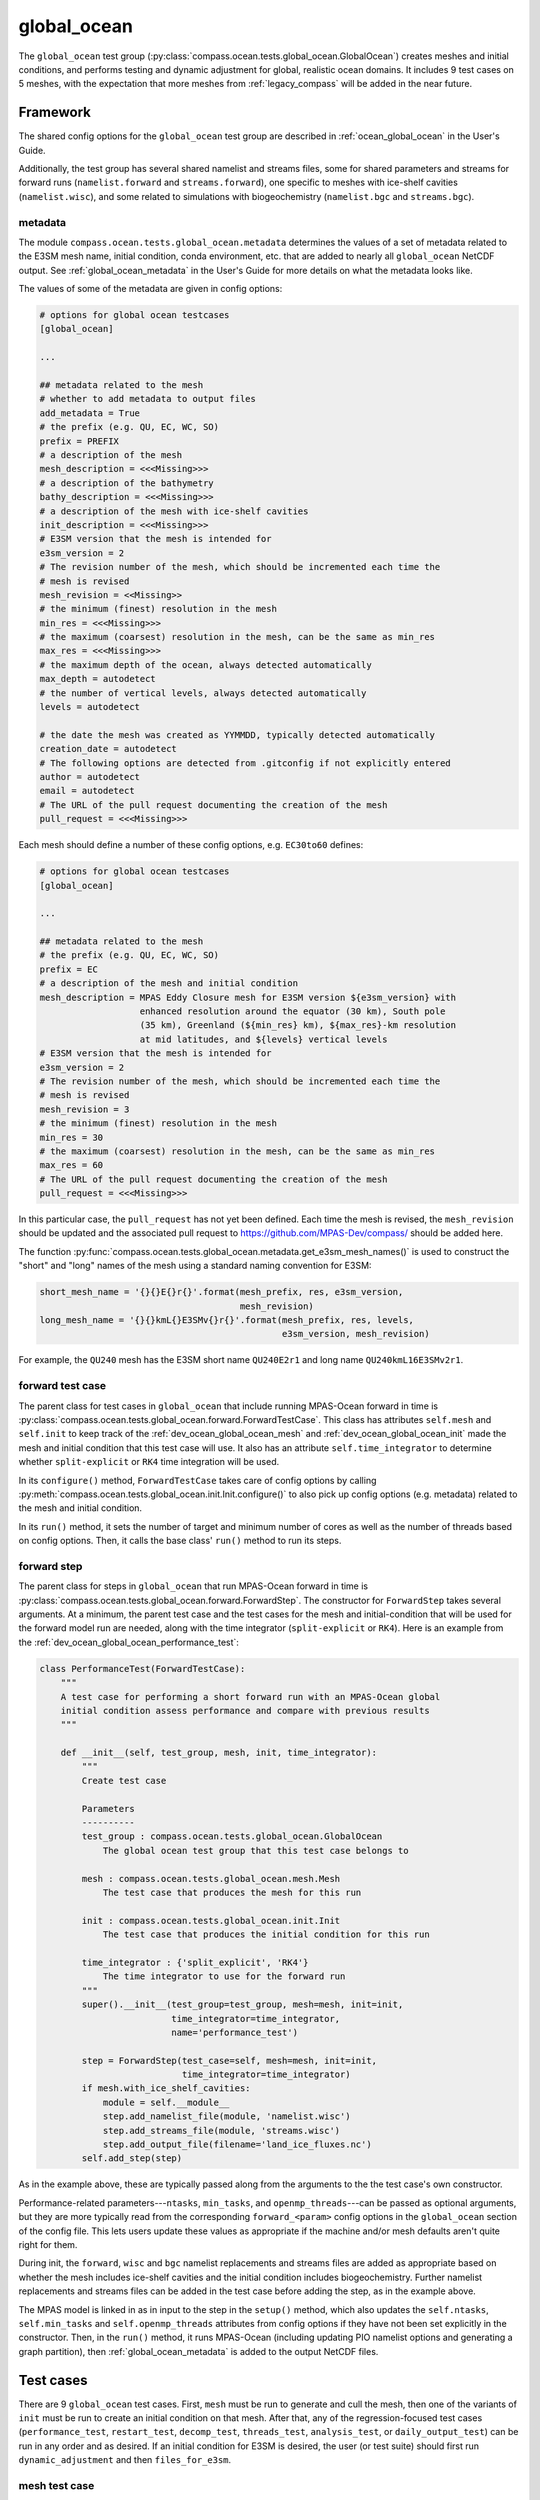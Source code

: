 .. _dev_ocean_global_ocean:

global_ocean
============

The ``global_ocean`` test group
(:py:class:`compass.ocean.tests.global_ocean.GlobalOcean`)
creates meshes and initial conditions, and performs testing and dynamic
adjustment for global, realistic ocean domains. It includes 9 test cases on 5
meshes, with the expectation that more meshes from :ref:`legacy_compass` will
be added in the near future.

.. _dev_ocean_global_ocean_framework:

Framework
---------

The shared config options for the ``global_ocean`` test group
are described in :ref:`ocean_global_ocean` in the User's Guide.

Additionally, the test group has several shared namelist and streams files,
some for shared parameters and streams for forward runs (``namelist.forward``
and ``streams.forward``), one specific to meshes with ice-shelf cavities
(``namelist.wisc``), and some related to simulations with biogeochemistry
(``namelist.bgc`` and ``streams.bgc``).

.. _dev_ocean_global_ocean_metadata:

metadata
~~~~~~~~

The module ``compass.ocean.tests.global_ocean.metadata`` determines the values
of a set of metadata related to the E3SM mesh name, initial condition, conda
environment, etc. that are added to nearly all ``global_ocean`` NetCDF output.
See :ref:`global_ocean_metadata` in the User's Guide for more details on
what the metadata looks like.

The values of some of the metadata are given in config options:

.. code-block:: cfg

    # options for global ocean testcases
    [global_ocean]

    ...

    ## metadata related to the mesh
    # whether to add metadata to output files
    add_metadata = True
    # the prefix (e.g. QU, EC, WC, SO)
    prefix = PREFIX
    # a description of the mesh
    mesh_description = <<<Missing>>>
    # a description of the bathymetry
    bathy_description = <<<Missing>>>
    # a description of the mesh with ice-shelf cavities
    init_description = <<<Missing>>>
    # E3SM version that the mesh is intended for
    e3sm_version = 2
    # The revision number of the mesh, which should be incremented each time the
    # mesh is revised
    mesh_revision = <<Missing>>
    # the minimum (finest) resolution in the mesh
    min_res = <<<Missing>>>
    # the maximum (coarsest) resolution in the mesh, can be the same as min_res
    max_res = <<<Missing>>>
    # the maximum depth of the ocean, always detected automatically
    max_depth = autodetect
    # the number of vertical levels, always detected automatically
    levels = autodetect

    # the date the mesh was created as YYMMDD, typically detected automatically
    creation_date = autodetect
    # The following options are detected from .gitconfig if not explicitly entered
    author = autodetect
    email = autodetect
    # The URL of the pull request documenting the creation of the mesh
    pull_request = <<<Missing>>>

Each mesh should define a number of these config options, e.g. ``EC30to60``
defines:

.. code-block:: cfg

    # options for global ocean testcases
    [global_ocean]

    ...

    ## metadata related to the mesh
    # the prefix (e.g. QU, EC, WC, SO)
    prefix = EC
    # a description of the mesh and initial condition
    mesh_description = MPAS Eddy Closure mesh for E3SM version ${e3sm_version} with
                       enhanced resolution around the equator (30 km), South pole
                       (35 km), Greenland (${min_res} km), ${max_res}-km resolution
                       at mid latitudes, and ${levels} vertical levels
    # E3SM version that the mesh is intended for
    e3sm_version = 2
    # The revision number of the mesh, which should be incremented each time the
    # mesh is revised
    mesh_revision = 3
    # the minimum (finest) resolution in the mesh
    min_res = 30
    # the maximum (coarsest) resolution in the mesh, can be the same as min_res
    max_res = 60
    # The URL of the pull request documenting the creation of the mesh
    pull_request = <<<Missing>>>

In this particular case, the ``pull_request`` has not yet been defined.  Each
time the mesh is revised, the ``mesh_revision`` should be updated and the
associated pull request to https://github.com/MPAS-Dev/compass/ should be
added here.

The function :py:func:`compass.ocean.tests.global_ocean.metadata.get_e3sm_mesh_names()`
is used to construct the "short" and "long" names of the mesh using a
standard naming convention for E3SM:

.. code-block:: python

    short_mesh_name = '{}{}E{}r{}'.format(mesh_prefix, res, e3sm_version,
                                          mesh_revision)
    long_mesh_name = '{}{}kmL{}E3SMv{}r{}'.format(mesh_prefix, res, levels,
                                                  e3sm_version, mesh_revision)

For example, the ``QU240`` mesh has the E3SM short name ``QU240E2r1`` and
long name ``QU240kmL16E3SMv2r1``.

.. _dev_ocean_global_ocean_forward_test:

forward test case
~~~~~~~~~~~~~~~~~

The parent class for test cases in ``global_ocean`` that include running
MPAS-Ocean forward in time is
:py:class:`compass.ocean.tests.global_ocean.forward.ForwardTestCase`.  This
class has attributes ``self.mesh`` and ``self.init`` to keep track of the
:ref:`dev_ocean_global_ocean_mesh` and :ref:`dev_ocean_global_ocean_init` made
the mesh and initial condition that this test case will use.  It also has an
attribute ``self.time_integrator`` to determine whether ``split-explicit`` or
``RK4`` time integration will be used.

In its ``configure()`` method, ``ForwardTestCase`` takes care of config options
by calling :py:meth:`compass.ocean.tests.global_ocean.init.Init.configure()`
to also pick up config options (e.g. metadata) related to the mesh and
initial condition.

In its ``run()`` method, it sets the number of target and minimum number of
cores as well as the number of threads based on config options.  Then, it calls
the base class' ``run()`` method to run its steps.

.. _dev_ocean_global_ocean_forward_step:

forward step
~~~~~~~~~~~~

The parent class for steps in ``global_ocean`` that run MPAS-Ocean forward in
time is :py:class:`compass.ocean.tests.global_ocean.forward.ForwardStep`.
The constructor for ``ForwardStep`` takes several arguments.  At a minimum,
the parent test case and the test cases for the mesh and initial-condition
that will be used for the forward model run are needed, along with the
time integrator (``split-explicit`` or ``RK4``).  Here is an example from the
:ref:`dev_ocean_global_ocean_performance_test`:

.. code-block:: python

    class PerformanceTest(ForwardTestCase):
        """
        A test case for performing a short forward run with an MPAS-Ocean global
        initial condition assess performance and compare with previous results
        """

        def __init__(self, test_group, mesh, init, time_integrator):
            """
            Create test case

            Parameters
            ----------
            test_group : compass.ocean.tests.global_ocean.GlobalOcean
                The global ocean test group that this test case belongs to

            mesh : compass.ocean.tests.global_ocean.mesh.Mesh
                The test case that produces the mesh for this run

            init : compass.ocean.tests.global_ocean.init.Init
                The test case that produces the initial condition for this run

            time_integrator : {'split_explicit', 'RK4'}
                The time integrator to use for the forward run
            """
            super().__init__(test_group=test_group, mesh=mesh, init=init,
                             time_integrator=time_integrator,
                             name='performance_test')

            step = ForwardStep(test_case=self, mesh=mesh, init=init,
                               time_integrator=time_integrator)
            if mesh.with_ice_shelf_cavities:
                module = self.__module__
                step.add_namelist_file(module, 'namelist.wisc')
                step.add_streams_file(module, 'streams.wisc')
                step.add_output_file(filename='land_ice_fluxes.nc')
            self.add_step(step)

As in the example above, these are typically passed along from the arguments
to the the test case's own constructor.

Performance-related parameters---``ntasks``, ``min_tasks``, and
``openmp_threads``---can be passed as optional arguments, but they are more
typically read from the corresponding ``forward_<param>`` config options in the
``global_ocean`` section of the config file.  This lets users update these
values as appropriate if the machine and/or mesh defaults aren't quite right
for them.

During init, the ``forward``, ``wisc`` and ``bgc`` namelist replacements and
streams files are added as appropriate based on whether the mesh includes
ice-shelf cavities and the initial condition includes biogeochemistry. Further
namelist replacements and streams files can be added in the test case
before adding the step, as in the example above.

The MPAS model is linked in as in input to the step in the ``setup()`` method,
which also updates the ``self.ntasks``, ``self.min_tasks`` and
``self.openmp_threads`` attributes from config options if they have not been
set explicitly in the constructor.  Then, in the ``run()`` method, it runs
MPAS-Ocean (including updating PIO namelist options and generating a graph
partition), then :ref:`global_ocean_metadata` is added to the output NetCDF
files.

.. _dev_ocean_global_ocean_testcases:

Test cases
----------

There are 9 ``global_ocean`` test cases.  First, ``mesh`` must be run to
generate and cull the mesh, then one of the variants of ``init`` must be run
to create an initial condition on that mesh.  After that, any of the
regression-focused test cases (``performance_test``, ``restart_test``,
``decomp_test``, ``threads_test``, ``analysis_test``, or ``daily_output_test``)
can be run in any order and as desired.  If an initial condition for E3SM is
desired, the user (or test suite) should first run ``dynamic_adjustment`` and
then ``files_for_e3sm``.

.. _dev_ocean_global_ocean_mesh:

mesh test case
~~~~~~~~~~~~~~

This test case generates an MPAS horizontal mesh, then culls out the land cells
to improve model efficiency.

A :py:class:`compass.ocean.tests.global_ocean.mesh.Mesh` object is constructed
with the ``mesh_name`` as one of its arguments.  Based on this argument, it
determines the appropriate child class of
:py:class:`compass.mesh.spherical.SphericalBaseStep` to create the base mesh
and adds a :py:class:`compass.ocean.mesh.cull.CullMeshStep`.

This class also stores attributes:

``self.mesh_name``
    the name of the mesh

``self.with_ice_shelf_cavities``
    whether the mesh should include ice-shelf cavities

``self.package``
    the module (package) where the config options, namelist and streams files
    specific to the mesh can be found

``self.mesh_config_filename``
    the name of the config file with mesh-specific config options

.. _dev_ocean_global_ocean_meshes:

meshes
^^^^^^

``global_ocean`` currently defines 5 meshes, with more to come.

.. _dev_ocean_global_ocean_qu240:

QU240 and QUwISC240
+++++++++++++++++++

The ``QU240`` mesh is a quasi-uniform mesh with 240-km resolution. The
``QUwISC240`` mesh is identical except that it includes the cavities below ice
shelves in the ocean domain. The mesh is defined by
:py:class:`compass.mesh.QuasiUniformSphericalMeshStep`.  The
``compass.ocean.tests.global_ocean.mesh.qu240`` module includes namelist
options appropriate for forward simulations with both RK4 and split-explicit
time integration on this mesh.  These set the time step and default run
duration for short runs with this mesh.

The default config options for this mesh are:

.. code-block:: cfg

    # Options related to the vertical grid
    [vertical_grid]

    # the type of vertical grid
    grid_type = tanh_dz

    # Number of vertical levels
    vert_levels = 16

    # Depth of the bottom of the ocean
    bottom_depth = 3000.0

    # The minimum layer thickness
    min_layer_thickness = 3.0

    # The maximum layer thickness
    max_layer_thickness = 500.0


    # options for global ocean testcases
    [global_ocean]

    ## config options related to the initial_state step
    # number of cores to use
    init_ntasks = 4
    # minimum of cores, below which the step fails
    init_min_tasks = 1
    # maximum memory usage allowed (in MB)
    init_max_memory = 1000

    ## config options related to the forward steps
    # number of cores to use
    forward_ntasks = 4
    # minimum of cores, below which the step fails
    forward_min_tasks = 1
    # maximum memory usage allowed (in MB)
    forward_max_memory = 1000

    ## metadata related to the mesh
    # the prefix (e.g. QU, EC, WC, SO)
    prefix = QU
    # a description of the mesh
    mesh_description = MPAS quasi-uniform mesh for E3SM version ${e3sm_version} at
                       ${min_res}-km global resolution with ${levels} vertical
                       level

    # E3SM version that the mesh is intended for
    e3sm_version = 2
    # The revision number of the mesh, which should be incremented each time the
    # mesh is revised
    mesh_revision = 1
    # the minimum (finest) resolution in the mesh
    min_res = 240
    # the maximum (coarsest) resolution in the mesh, can be the same as min_res
    max_res = 240
    # The URL of the pull request documenting the creation of the mesh
    pull_request = <<<Missing>>>

The vertical grid is a ``tanh_dz`` profile (see :ref:`dev_ocean_framework_vertical`)
with 16 vertical levels ranging in thickness from 3 to 500 m.

.. _dev_ocean_global_ocean_isco240:

Icos240 and IcoswISC240
+++++++++++++++++++++++

The ``Icos240`` mesh is a subdivided icosahedral mesh with 240-km resolution
using the :py:class:`compass.mesh.IcosahedralMeshStep` class. The
``IcoswISC240`` mesh is identical except that it includes the cavities below
ice shelves in the ocean domain. Aside from the base mesh, these are identical
to :ref:`dev_ocean_global_ocean_qu240`.

.. _dev_ocean_global_ocean_ec30to60:

EC30to60 and ECwISC30to60
+++++++++++++++++++++++++

The ``EC30to60`` mesh is an "eddy-closure" mesh with 30-km resolution at the
equator, 60-km resolution at mid latitudes, and 35-km resolution at the poles.
The mesh resolution is purely a function of latitude. The ``ECwISC30to60`` mesh
is identical except that it includes the cavities below ice shelves in the
ocean domain.

The class
:py:class:`compass.ocean.tests.global_ocean.mesh.ec30to60.EC30to60BaseMesh` defines
the resolution for both meshes. The ``compass.ocean.tests.global_ocean.mesh.ec30to60``
module includes  namelist options appropriate for forward simulations with
split-explicit (but not RK4) time integration on this mesh.  These set the time
step and default run duration for short runs with this mesh.

The default config options for this mesh are:

.. code-block:: cfg

    # Options related to the vertical grid
    [vertical_grid]

    # the type of vertical grid
    grid_type = 60layerPHC


    # options for global ocean testcases
    [global_ocean]

    ## config options related to the initial_state step
    # number of cores to use
    init_ntasks = 36
    # minimum of cores, below which the step fails
    init_min_tasks = 8
    # maximum memory usage allowed (in MB)
    init_max_memory = 1000

    ## config options related to the forward steps
    # number of cores to use
    forward_ntasks = 128
    # minimum of cores, below which the step fails
    forward_min_tasks = 36
    # maximum memory usage allowed (in MB)
    forward_max_memory = 1000

    ## metadata related to the mesh
    # the prefix (e.g. QU, EC, WC, SO)
    prefix = EC
    # a description of the mesh and initial condition
    mesh_description = MPAS Eddy Closure mesh for E3SM version ${e3sm_version} with
                       enhanced resolution around the equator (30 km), South pole
                       (35 km), Greenland (${min_res} km), ${max_res}-km resolution
                       at mid latitudes, and ${levels} vertical levels
    # E3SM version that the mesh is intended for
    e3sm_version = 2
    # The revision number of the mesh, which should be incremented each time the
    # mesh is revised
    mesh_revision = 3
    # the minimum (finest) resolution in the mesh
    min_res = 30
    # the maximum (coarsest) resolution in the mesh, can be the same as min_res
    max_res = 60
    # The URL of the pull request documenting the creation of the mesh
    pull_request = <<<Missing>>>

The vertical grid is a ``60layerPHC`` profile (see :ref:`dev_ocean_framework_vertical`)
with 60 vertical levels ranging in thickness from 10 to 250 m.

.. _dev_ocean_global_ocean_kuroshio:

Kuroshio8to60 and Kuroshio12to60
++++++++++++++++++++++++++++++++

The ``Kuroshio8to60`` and ``Kuroshio12to60`` mehses are designed to explore
dynamics of the Kuroshio Current.

The class
:py:class:`compass.ocean.tests.global_ocean.mesh.kuroshio.KuroshioBaseMesh`
defines the resolution for the meshes, where the finest resolution comes from
the ``min_res`` config option in the ``[global_ocean]`` section of the config
file.

The ``compass.ocean.tests.global_ocean.mesh.kuroshio8to60`` and
``compass.ocean.tests.global_ocean.mesh.kuroshio12to60`` modules include
namelist options appropriate for forward simulations with split-explicit (but
not RK4) time integration on this mesh.  These set the time step and default
run duration for short runs with this mesh.

Except for ``min_res``, default config options for these meshes come from a
shared config file in the ``compass.ocean.tests.global_ocean.mesh.kuroshio``
module:

.. code-block:: cfg

    # options related to the vertical grid
    [vertical_grid]

    # the type of vertical grid
    grid_type = 60layerPHC

    # options for global ocean testcases
    [global_ocean]

    ## config options related to the initial_state step
    # number of cores to use
    init_ntasks = 36
    # minimum of cores, below which the step fails
    init_min_tasks = 8
    # maximum memory usage allowed (in MB)
    init_max_memory = 1000

    ## config options related to the forward steps
    # number of cores to use
    forward_ntasks = 1296
    # minimum of cores, below which the step fails
    forward_min_tasks = 128
    # maximum memory usage allowed (in MB)
    forward_max_memory = 1000

    ## metadata related to the mesh
    # the prefix (e.g. QU, EC, WC, SO, Kuroshio)
    prefix = Kuroshio
    # a description of the mesh and initial condition
    mesh_description = MPAS Kuroshio regionally refined mesh for E3SM version
                       ${e3sm_version} with enhanced resolution (${min_res} km) in
                       Kuroshio-Oyashio Extension, 45-km resolution in the mid latitudes,
                       30-km resolution in a 15-degree band around the equator, 60-km
                       resolution in northern mid latitudes, 30 km in the north
                       Atlantic and 35 km in the Arctic.  This mesh has ${levels}
                       vertical levels.
    # E3SM version that the mesh is intended for
    e3sm_version = 2
    # The revision number of the mesh, which should be incremented each time the
    # mesh is revised
    mesh_revision = 4
    # the maximum (coarsest) resolution in the mesh, can be the same as min_res
    max_res = 60
    # the URL of the pull request documenting the creation of the mesh
    pull_request = https://github.com/MPAS-Dev/compass/pull/525

The vertical grid is a ``60layerPHC`` profile (see
:ref:`dev_ocean_framework_vertical`) with 60 vertical levels ranging in
thickness from 10 to 250 m.

.. _dev_ocean_global_ocean_sowisc12to60:

SOwISC12to60
++++++++++++

The ``SOwISC12to60`` mesh is a Southern Ocean regionally refined mesh with
12-km resolution around the Southern Ocean and Antarctica, 45-km at southern
mid-latitudes, 30-km at the equator and in the North Atlantic, 60-km resolution
in the North Pacific, and 35-km resolution in the Arctic.

The class
:py:class:`compass.ocean.tests.global_ocean.mesh.so12to60.SO12to60BaseMesh` defines
the resolution for the mesh. The ``compass.ocean.tests.global_ocean.mesh.so12to60``
module includes namelist options appropriate for forward simulations with
split-explicit (but not RK4) time integration on this mesh.  These set the time
step and default run duration for short runs with this mesh.

The default config options for this mesh are:

.. code-block:: cfg

    # Options related to the vertical grid
    [vertical_grid]

    # the type of vertical grid
    grid_type = 60layerPHC


    # options for global ocean testcases
    [global_ocean]

    ## config options related to the initial_state step
    # number of cores to use
    init_ntasks = 36
    # minimum of cores, below which the step fails
    init_min_tasks = 8
    # maximum memory usage allowed (in MB)
    init_max_memory = 1000

    ## config options related to the forward steps
    # number of cores to use
    forward_ntasks = 1296
    # minimum of cores, below which the step fails
    forward_min_tasks = 128
    # maximum memory usage allowed (in MB)
    forward_max_memory = 1000

    ## metadata related to the mesh
    # the prefix (e.g. QU, EC, WC, SO)
    prefix = SO
    # a description of the mesh and initial condition
    mesh_description = MPAS Southern Ocean regionally refined mesh for E3SM version
                       ${e3sm_version} with enhanced resolution (${min_res} km) around
                       Antarctica, 45-km resolution in the mid southern latitudes,
                       30-km resolution in a 15-degree band around the equator, 60-km
                       resolution in northern mid latitudes, 30 km in the north
                       Atlantic and 35 km in the Arctic.  This mesh has ${levels}
                       vertical levels and includes cavities under the ice shelves
                       around Antarctica.
    # E3SM version that the mesh is intended for
    e3sm_version = 2
    # The revision number of the mesh, which should be incremented each time the
    # mesh is revised
    mesh_revision = 4
    # the minimum (finest) resolution in the mesh
    min_res = 12
    # the maximum (coarsest) resolution in the mesh, can be the same as min_res
    max_res = 60
    # The URL of the pull request documenting the creation of the mesh
    pull_request = https://github.com/MPAS-Dev/compass/pull/37

The vertical grid is a ``60layerPHC`` profile (see :ref:`dev_ocean_framework_vertical`)
with 60 vertical levels ranging in thickness from 10 to 250 m.

.. _dev_ocean_global_ocean_wc14:

WC14
++++

The ``WC14`` mesh is the Water Cycle regionally refined mesh for E3SM v2.  It
has higher resolution (~14-km) around the continental US, the Arctic Ocean,
and a section of the North Atlantic containing the Gulf Stream. The resolution
elsewhere varies between 35 km at the South Pole to 60 km at mid latitudes,
with a band of 30-km resolution around the equator.

The class :py:class:`compass.ocean.tests.global_ocean.mesh.wc14.WC14BaseMesh`
defines the resolution for the mesh. The
``compass.ocean.tests.global_ocean.mesh.wc14`` module includes namelist options
appropriate for forward simulations with split-explicit (but not RK4) time
integration on this mesh.  These set the time step and default run duration for
short runs with this mesh.

The default config options for this mesh are:

.. code-block:: cfg

    # Options related to the vertical grid
    [vertical_grid]

    # the type of vertical grid
    grid_type = 60layerPHC


    # options for global ocean testcases
    [global_ocean]

    ## config options related to the initial_state step
    # number of cores to use
    init_ntasks = 36
    # minimum of cores, below which the step fails
    init_min_tasks = 8
    # maximum memory usage allowed (in MB)
    init_max_memory = 1000

    ## config options related to the forward steps
    # number of cores to use
    forward_ntasks = 720
    # minimum of cores, below which the step fails
    forward_min_tasks = 144
    # maximum memory usage allowed (in MB)
    forward_max_memory = 1000

    ## metadata related to the mesh
    # the prefix (e.g. QU, EC, WC, SO)
    prefix = WC
    # a description of the mesh and initial condition
    mesh_description = MPAS North America and Arctic Focused Water Cycle mesh for E3SM version
                       ${e3sm_version}, with a focused ${min_res}-km resolution
                       around North America and ${levels} vertical levels

    # E3SM version that the mesh is intended for
    e3sm_version = 2
    # The revision number of the mesh, which should be incremented each time the
    # mesh is revised
    mesh_revision = 3
    # the minimum (finest) resolution in the mesh
    min_res = 14
    # the maximum (coarsest) resolution in the mesh, can be the same as min_res
    max_res = 60
    # The URL of the pull request documenting the creation of the mesh
    pull_request = https://github.com/MPAS-Dev/MPAS-Model/pull/628

The vertical grid is a ``60layerPHC`` profile (see :ref:`dev_ocean_framework_vertical`)
with 60 vertical levels ranging in thickness from 10 to 250 m.

.. _dev_ocean_global_ocean_init:

init test case
~~~~~~~~~~~~~~

The class :py:class:`compass.ocean.tests.global_ocean.init.Init` defines a test
case for creating a global initial condition using MPAS-Ocean's init mode.
Currently there are two choices for the potential temperature and salinity
fields used for initialization: the Polar science center Hydrographic Climatology
(`PHC <http://psc.apl.washington.edu/nonwp_projects/PHC/Climatology.html>`_)
or the UK MetOffice's EN4 estimated climatology for the year 1900
(`EN4_1900 <https://www.metoffice.gov.uk/hadobs/en4/download-en4-2-0.html>`_).

In its ``configure()`` method, ``Init`` brings in config options related to
the mesh (e.g. metadata) by calling
:py:meth:`compass.ocean.tests.global_ocean.mesh.Mesh.configure()`.

The test case includes 5 namelist replacement files and 3 streams files.
``namelist.init`` and ``streams.init`` modify the namelist options and set up
the streams needed for the test case, regardless of the particular
test group.  ``namelist.phc`` and ``namelist.en4_1900`` set namelist options
specific to those two sets of input files.  ``namelist.wisc`` and
``streams.wisc`` configure the test case for meshes that include
:ref:`global_ocean_ice_shelf_cavities`, while ``namelist.bgc`` and
``streams.bgc`` are used to configure the test case when
:ref:`global_ocean_bgc` is included.

The class :py:class:`compass.ocean.tests.global_ocean.init.initial_state.InitialState`
defines the step for creating the initial state, including defining the
topography, wind stress, shortwave, potential temperature, salinity, and
ecosystem input data files.

The class :py:class:`compass.ocean.tests.global_ocean.init.ssh_adjustment.SshAdjustment`
defines a step to adjust the ``landIcePressure`` variable to be in closer to
dynamical balance with the sea-surface height (SSH) in configurations with
:ref:`dev_ocean_framework_iceshelf`.

If the test case is being compared with a baseline, the potential temperature,
salinity, and layerThickness are compared with those in the baseline initial
condition to make sure they are identical.  In runs with BGC, a large number
of ecosystem tracers are compared, and in simulations with ice-shelf cavities,
the SSH and land-ice pressure are compared against the baseline.

.. _dev_ocean_global_ocean_performance_test:

performance_test test case
~~~~~~~~~~~~~~~~~~~~~~~~~~

The class :py:class:`compass.ocean.tests.global_ocean.performance_test.PerformanceTest`
defines a test case for performing a short MPAS-Ocean simulation as a "smoke
test" to make sure nothing is clearly wrong with the configuration.

The module includes ``namelist.wisc`` and ``streams.wisc``, which enable melt
fluxes below ice shelves and write out related fields if the mesh includes
:ref:`dev_ocean_framework_iceshelf`.

If a baseline is provided, prognostic variables as well as ecosystem tracers
(if BGC is active) and ice-shelf melt fluxes (if ice-shelf cavities are
included in the mesh) are compared with a baseline, and the
``time integration`` timer is compared with that of the baseline.

.. _dev_ocean_global_ocean_restart_test:

restart_test test case
~~~~~~~~~~~~~~~~~~~~~~

The class :py:class:`compass.ocean.tests.global_ocean.restart_test.RestartTest`
defines a test case for comparing a ``full_run`` of a longer duration with a
``restart_run`` that is made up of two segments if half the duration with a
restart in between. The length of the full and restart runs depends on the time
integrator.  For the ``split-explicit`` integrator, an 8-hour full run is
compared with two 4-hour segments in the restart run.  For the ``RK4``
integrator, the full run is 20 minutes long, while the restart segments are
each 10 minutes.  The test case ensures that the main prognostic
variables---``temperature``, ``salinity``, ``layerThickness`` and
``normalVelocity``---are identical at the end of the two runs (as well as with
a baseline if one is provided when calling :ref:`dev_compass_setup`).

The various steps and time integrators are configured with
``namelist.<time_integrator>.<step>`` and ``streams.<time_integrator>.<step>``
namelist replacements and streams files.

.. _dev_ocean_global_ocean_decomp_test:

decomp_test test case
~~~~~~~~~~~~~~~~~~~~~

The class :py:class:`compass.ocean.tests.global_ocean.decomp_test.DecompTest`
defines a test case that performs a short run once on 4 cores and once on 8
cores.  It ensures that ``temperature``, ``salinity``, ``layerThickness`` and
``normalVelocity`` are identical at the end of the two runs (as well as with a
baseline if one is provided when calling :ref:`dev_compass_setup`).

The duration of the run depends on the mesh and time integrator.  For the
:ref:`dev_ocean_global_ocean_qu240` meshes (the only meshes that this test case
is currently being generated for), the duration is 6 hours for the
``split-explicit`` integrator and 10 minutes for ``RK4``.

.. _dev_ocean_global_ocean_threads_test:

threads_test test case
~~~~~~~~~~~~~~~~~~~~~~

The class :py:class:`compass.ocean.tests.global_ocean.threads_test.ThreadsTest`
defines a test case that performs a short run once on 4 cores, each with 1
thread and once on 4 cores, each with 2 threads.  It ensures that
``temperature``, ``salinity``, ``layerThickness`` and ``normalVelocity`` are
identical at the end of the two runs (as well as with a baseline if one is
provided when calling :ref:`dev_compass_setup`).

The duration of the run depends on the mesh and time integrator.  For the
:ref:`dev_ocean_global_ocean_qu240` meshes (the only meshes that this test case
is currently being generated for), the duration is 6 hours for the
``split-explicit`` integrator and 10 minutes for ``RK4``.

.. _dev_ocean_global_ocean_analysis_test:

analysis_test test case
~~~~~~~~~~~~~~~~~~~~~~~

The class :py:class:`compass.ocean.tests.global_ocean.analysis_test.AnalysisTest`
defines a test case that performs a short run with 14 analysis members (see
:ref:`global_ocean_analysis_test` in the User's Guide). The ``namelist.forward``
and ``streams.forward`` files ensure that the analysis members are enabled and
that the appropriate output is written out.  The test ensures that the
prognostic variables as well as a few variables from each analysis member are
identical to those from the baseline if one is provided when calling
:ref:`dev_compass_setup`.

The duration of the run depends on the mesh and time integrator.  For the
:ref:`dev_ocean_global_ocean_qu240` meshes (the only meshes that this test case
is currently being generated for), the duration is 6 hours for the
``split-explicit`` integrator and 10 minutes for ``RK4``.

.. _dev_ocean_global_ocean_daily_output_test:

daily_output_test test case
~~~~~~~~~~~~~~~~~~~~~~~~~~~

The class :py:class:`compass.ocean.tests.global_ocean.daily_output_test.DailyOutputTest`
defines a test case that performs a 1-day run with the ``timeSeriesStatsDaily``
analysis members (see :ref:`global_ocean_daily_output_test` in the User's
Guide). The ``namelist.forward`` and ``streams.forward`` files ensure that the
analysis member are enabled and that the appropriate output (the E3SM defaults
for the ``timeSeriesStatsMonthly`` analysis member) is written out.  The test
ensures that the time average of the prognostic variables as well as the
sea-surface height are identical to those from the baseline if one is provided
when calling :ref:`dev_compass_setup`.

.. _dev_ocean_global_ocean_dynamic_adjustment:

dynamic_adjustment test case
~~~~~~~~~~~~~~~~~~~~~~~~~~~~

The parent class
:py:class:`compass.ocean.tests.global_ocean.dynamic_adjustment.DynamicAdjustment`
descends from :ref:`dev_ocean_global_ocean_forward_test` and defines a test
case for performing a series of forward model runs in sequence to allow the
ocean model to dynamically adjust to the initial condition.  This process
involves a rapid increase in ocean velocity. the dissipation of fast-moving
waves, and adjustment of the sea-surface height to be in balance with the
dynamic pressure (see :ref:`global_ocean_dynamic_adjustment` in the User's
Guide). This process typically require smaller times steps and artificial
friction.

The ``restart_filenames`` attribute keeps track of a sequence of restart files
used in each step of the adjustment process.  The final restart file is used
in the :ref:`dev_ocean_global_ocean_files_for_e3sm`.

The test case also takes care of validating the output from the final
``simulation`` step, comparing ``temperature``, ``salinity``,
``layerThickness``, and ``normalVelocity`` with a baseline if one is provided.

child classes
^^^^^^^^^^^^^

The modules ``compass.ocean.tests.global_ocean.mesh.<mesh_name>.dynamic_adjustment``
define child classes of ``DynamicAdjustment``. Each of the
:ref`global_ocean_meshes` has its own adjustment step, since the needs
(duration of each step, amount of damping, time step, etc.) may be different
between meshes.

Each module includes ``streams.template``, a Jinja2 template for defining
streams (see :ref:`dev_step_add_streams_file_template`):

.. code-block:: xml

    <streams>

    <stream name="output"
            output_interval="{{ output_interval }}"/>
    <immutable_stream name="restart"
                      filename_template="../restarts/rst.$Y-$M-$D_$h.$m.$s.nc"
                      output_interval="{{ restart_interval }}"/>

    </streams>

QU240 and QUwISC240
^^^^^^^^^^^^^^^^^^^

The class :py:class:`compass.ocean.tests.global_ocean.mesh.qu240.dynamic_adjustment.QU240DynamicAdjustment`
defines a test case for performing dynamical adjustment on the mesh.  In the
``damped_adjustment_1`` step, the model is run for 1 day with strong Rayleigh
friction (``1e-4`` 1/s) to damp the velocity field.  In the
``simulation`` step, the model runs for an additional 1 day without Rayleigh
friction.  The dynamic adjustment test case takes advantage of Jinja templating
for streams files to use the same streams template for each step in the test
case, see :ref:`dev_step_add_streams_file_template`.


EC30to60 and ECwISC30to60
^^^^^^^^^^^^^^^^^^^^^^^^^

The class :py:class:`compass.ocean.tests.global_ocean.mesh.ec30to60.dynamic_adjustment.EC30to60DynamicAdjustment`
defines a test case for performing dynamical adjustment on the mesh.  In the
``damped_adjustment_1`` step, the model is run for 10 days with strong Rayleigh
friction (``1e-4`` 1/s) to damp the velocity field.  In the
``simulation`` step, the model runs for an additional 10 days without Rayleigh
friction.  The dynamic adjustment test case takes advantage of Jinja templating
for streams files to use the same streams template for each step in the test
case, see :ref:`dev_step_add_streams_file_template`.

SOwISC12to60
^^^^^^^^^^^^

The class :py:class:`compass.ocean.tests.global_ocean.mesh.so12to60.dynamic_adjustment.SO12to60DynamicAdjustment`
defines a test case for performing dynamical adjustment on the mesh.  In the
``damped_adjustment_1`` through ``damped_adjustment_3`` steps, the model is run for
2, 4 and 4 days with gradually weakening Rayleigh friction (``1e-4``, ``4e-5``,
and ``1e-5`` 1/s) to damp the velocity field.  In the ``simulation`` step, the
model runs for an additional 10 days without Rayleigh friction.  The
dynamic adjustment test case takes advantage of Jinja templating for streams
files to use the same streams template for each step in the test case, see
:ref:`dev_step_add_streams_file_template`.

WC14
^^^^

The class :py:class:`compass.ocean.tests.global_ocean.mesh.wc14.dynamic_adjustment.WC14DynamicAdjustment`
defines a test case for performing dynamical adjustment on the mesh.  In the
``damped_adjustment_1`` through ``damped_adjustment_6`` steps, the model is run
for durations ranging from 6 hours to 3 days with gradually increasing time
step and gradually weakening Rayleigh friction (from ``1e-3`` 1/s to ``0``) to
damp the velocity field.  In the ``simulation`` step, the model runs for an
additional 24 days without Rayleigh friction.  The dynamic adjustment test case
takes advantage of Jinja templating for streams files to use the same streams
template for each step in the test case, see
:ref:`dev_step_add_streams_file_template`.

.. _dev_ocean_global_ocean_files_for_e3sm:

files_for_e3sm test case
~~~~~~~~~~~~~~~~~~~~~~~~

After running a :ref:`dev_ocean_global_ocean_dynamic_adjustment`, files can be
prepared for use as E3SM ocean and sea-ice initial conditions using the test
case defined in
:py:class:`compass.ocean.tests.global_ocean.files_for_e3sm.FilesForE3SM`.
Output files from the test case are symlinked in a directory within the test
case called ``assembled_files``. See :ref:`global_ocean_files_for_e3sm` in the
User's Guide for more details.  Output file names involve the "mesh short
name", see :ref:`dev_ocean_global_ocean_metadata`.

The test case is constructed with an argument ``restart_filename``. the final
restart file produced by the :ref:`dev_ocean_global_ocean_dynamic_adjustment`
for the given mesh.

The test case is made up of 5 steps:

:py:class:`compass.ocean.tests.global_ocean.files_for_e3sm.ocean_initial_condition.OceanInitialCondition`
    takes out the ``xtime`` variable from the restart file, creating a symlink
    at ``assembled_files/inputdata/ocn/mpas-o/<mesh_short_name>/<mesh_short_name>_no_xtime.nc``

:py:class:`compass.ocean.tests.global_ocean.files_for_e3sm.ocean_graph_partition.OceanGraphPartition`
    computes graph partitions (see :ref:`dev_model`) appropriate for a wide
    range of core counts between ``min_graph_size = int(nCells / 6000)`` and
    ``max_graph_size = int(nCells / 100)``.  Possible processor counts are
    any power of 2 or any multiple of 12, 120 and 1200 in the range.  Symlinks
    to the graph files are placed at
    ``assembled_files/inputdata/ocn/mpas-o/<mesh_short_name>/mpas-o.graph.info.<core_count>``

:py:class:`compass.ocean.tests.global_ocean.files_for_e3sm.seaice_initial_condition.SeaiceInitialCondition`
    extracts the following variables from the restart file:

    .. code-block:: python

        keep_vars = ['areaCell', 'cellsOnCell', 'edgesOnCell', 'fCell',
                     'indexToCellID', 'latCell', 'lonCell', 'meshDensity',
                     'nEdgesOnCell', 'verticesOnCell', 'xCell', 'yCell', 'zCell',
                     'angleEdge', 'cellsOnEdge', 'dcEdge', 'dvEdge', 'edgesOnEdge',
                     'fEdge', 'indexToEdgeID', 'latEdge', 'lonEdge',
                     'nEdgesOnCell', 'nEdgesOnEdge', 'verticesOnEdge',
                     'weightsOnEdge', 'xEdge', 'yEdge', 'zEdge', 'areaTriangle',
                     'cellsOnVertex', 'edgesOnVertex', 'fVertex',
                     'indexToVertexID', 'kiteAreasOnVertex', 'latVertex',
                     'lonVertex', 'xVertex', 'yVertex', 'zVertex']

        if with_ice_shelf_cavities:
           keep_vars.append('landIceMask')

    A symlink to the resulting file is placed at
    ``assembled_files/inputdata/ocn/mpas-cice/<mesh_short_name>/seaice.<mesh_short_name>_no_xtime.nc``


:py:class:`compass.ocean.tests.global_ocean.files_for_e3sm.scrip.Scrip`
    generates a SCRIP file (see :ref:`global_ocean_files_for_e3sm` in the
    User's guide) describing the MPAS-Ocean mesh.  If ice-shelf cavities are
    included, the step also generates a SCRIP file without the ice-shelf
    cavities for use in coupling components that do not interact with ice-shelf
    cavities (atmosphere, land and sea-ice components).

    Symlinks are placed in ``assembled_files/inputdata/ocn/mpas-o/<mesh_short_name>``
    If ice-shelf cavities are present, the two symlinks are named
    ``ocean.<mesh_short_name>.nomask.scrip.<creation_date>.nc``
    and
    ``ocean.<mesh_short_name>.mask.scrip.<creation_date>.nc``.
    Otherwise, only one file is symlinked, and it is named
    ``ocean.<mesh_short_name>.scrip.<creation_date>.nc``

:py:class:`compass.ocean.tests.global_ocean.files_for_e3sm.diagnostic_maps.DiagnosticMaps`
    creates mapping files for
    `MPAS-Analysis <https://mpas-dev.github.io/MPAS-Analysis/stable/>`_.

    Mapping files are created from the MPAS-Ocean and -Seaice mesh to 7
    standard comparison grids. Mapping files are created from both cells and
    vertices on the MPAS mesh. The vertex maps are needed for quantities like
    the barotropic streamfunction in MPAS-Ocean and ice speed in MPAS-Seaice.
    The mapping files are symlinked in the directory
    ``assembled_files/diagnostics/mpas_analysis/maps/``.

:py:class:`compass.ocean.tests.global_ocean.files_for_e3sm.diagnostic_masks.DiagnosticMasks`
    creates regions masks for E3SM analysis members and
    `MPAS-Analysis <https://mpas-dev.github.io/MPAS-Analysis/stable/>`_.

    Region masks are created using
    :py:func:`geometric_features.aggregation.get_aggregator_by_name()` for
    the following region groups:

    .. code-block:: python

        region_groups = ['Antarctic Regions', 'Arctic Ocean Regions',
                         'Arctic Sea Ice Regions', 'Ocean Basins',
                         'Ocean Subbasins', 'ISMIP6 Regions',
                         'Transport Transects']

    If ice-shelf cavities are present in the mesh, the ``Ice Shelves``
    regions are also included.
    The resulting region masks are symlinked in the directory
    ``assembled_files/diagnostics/mpas_analysis/region_masks/``
    and named ``<mesh_short_name>_<region_group><ref_date>.nc``

    Masks are also created for the meridional overturning circulation (MOC)
    basins and the transects representing their southern boundaries.
    The resulting region mask is in the same directory as above, and named
    ``<mesh_short_name>_moc_masks_and_transects.nc``

files_for_e3sm for an existing mesh
~~~~~~~~~~~~~~~~~~~~~~~~~~~~~~~~~~~

The test case ``ocean/global_ocean/files_for_e3sm`` can be used to create all the
same files as in :ref:`dev_ocean_global_ocean_files_for_e3sm` but for an
existing mesh.  To point to the existing mesh and associated graph file, the
following config options must be specified (typically by editing
``files_for_e3sm.cfg`` after setting up the test case):

.. code-block:: ini

    # config options related to initial condition and diagnostics support files
    # for E3SM
    [files_for_e3sm]

    # the absolute path or relative path with respect to the test case's work
    # directory of an ocean restart file on the given mesh
    ocean_restart_filename = autodetect

    # the absolute path or relative path with respect to the test case's work
    # directory of a graph file that corresponds to the mesh
    graph_filename = autodetect

The following will be detected from the metadata in the ocean restart file if
present but can be set if needed:

.. code-block:: ini

    # config options related to initial condition and diagnostics support files
    # for E3SM
    [files_for_e3sm]

    # the E3SM short name of the mesh or "autodetect" to use the
    # MPAS_Mesh_Short_Name attribute of the mesh file
    mesh_short_name = autodetect

    # whether the mesh has ice-shelf cavities
    with_ice_shelf_cavities = autodetect
